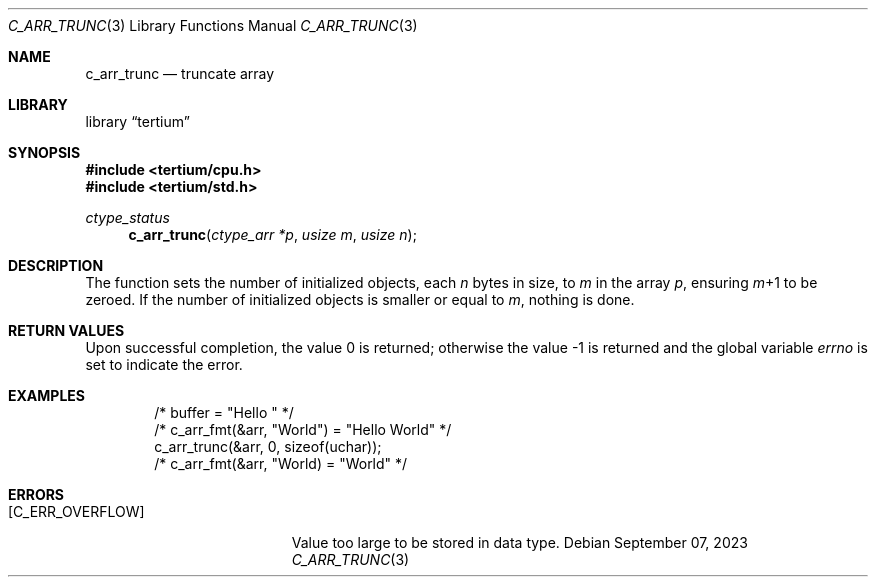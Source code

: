.Dd $Mdocdate: September 07 2023 $
.Dt C_ARR_TRUNC 3
.Os
.Sh NAME
.Nm c_arr_trunc
.Nd truncate array
.Sh LIBRARY
.Lb tertium
.Sh SYNOPSIS
.In tertium/cpu.h
.In tertium/std.h
.Ft ctype_status
.Fn c_arr_trunc "ctype_arr *p" "usize m" "usize n"
.Sh DESCRIPTION
The function sets the number of initialized objects, each
.Fa n
bytes in size, to
.Fa m
in the array
.Fa p ,
ensuring
.Fa m Ns \+1
to be zeroed.
If the number of initialized objects is smaller or equal to
.Fa m ,
nothing is done.
.Sh RETURN VALUES
.Rv -std
.Sh EXAMPLES
.Bd -literal -offset indent
/* buffer = "Hello " */
/* c_arr_fmt(&arr, "World") = "Hello World" */
c_arr_trunc(&arr, 0, sizeof(uchar));
/* c_arr_fmt(&arr, "World) = "World" */
.Ed
.Sh ERRORS
.Bl -tag -width Er
.It Bq Er C_ERR_OVERFLOW
Value too large to be stored in data type.
.El
